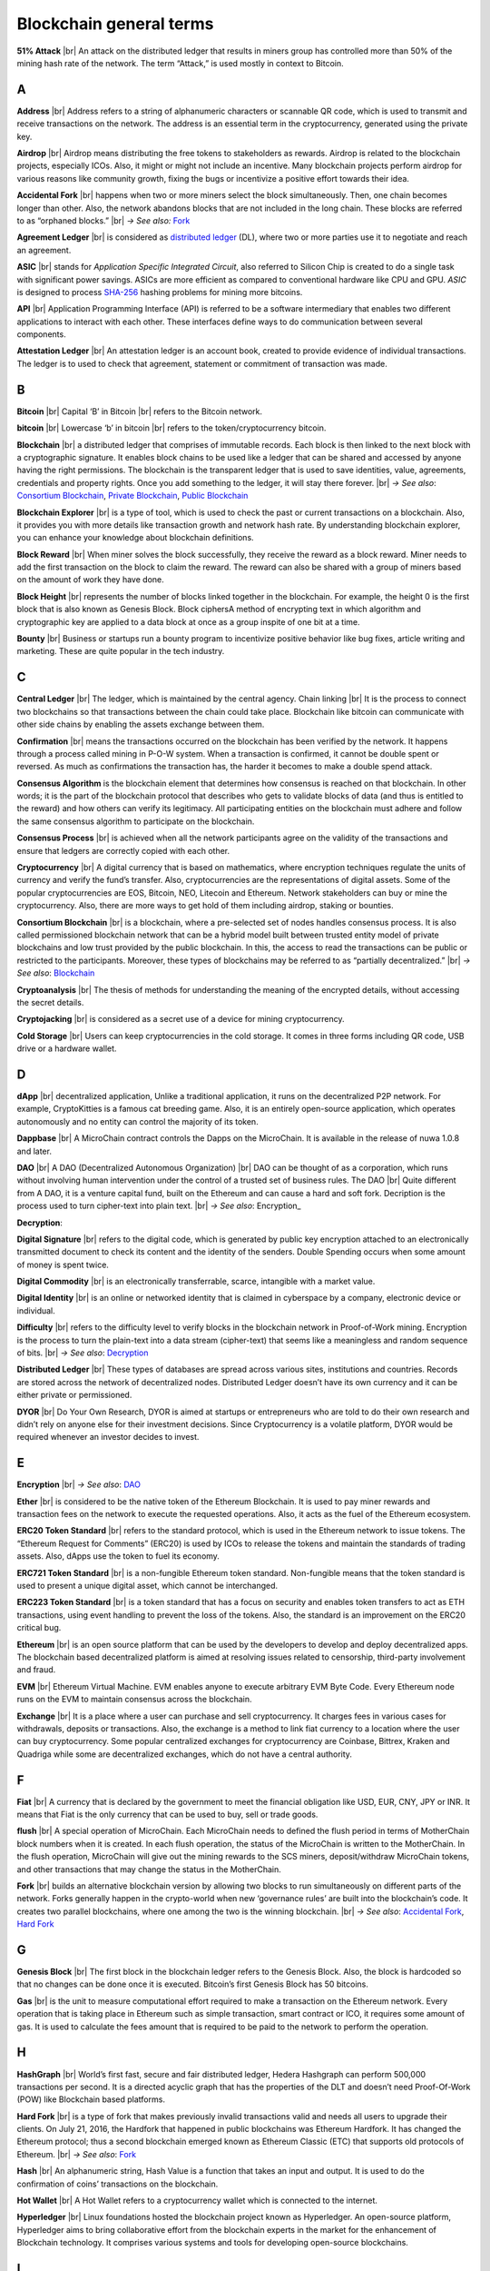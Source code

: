 .. |br| raw:: html

    <br/>


==========================
Blockchain general terms
==========================

**51% Attack** |br| An attack on the distributed ledger that results in miners group has controlled more than 50% of the mining hash rate of the network. The term “Attack,” is used mostly in context to Bitcoin.

A
---

**Address** |br|
Address refers to a string of alphanumeric characters or scannable QR code, which is used to transmit and receive transactions on the network. The address is an essential term in the cryptocurrency, generated using the private key.

**Airdrop** |br|
Airdrop means distributing the free tokens to stakeholders as rewards. Airdrop is related to the blockchain projects, especially ICOs. Also, it might or might not include an incentive. Many blockchain projects perform airdrop for various reasons like community growth, fixing the bugs or incentivize a positive effort towards their idea.

.. _Accidental Fork:

**Accidental Fork** |br| 
happens when two or more miners select the block simultaneously. Then, one chain becomes longer than other. Also, the network abandons blocks that are not included in the long chain. These blocks are referred to as “orphaned blocks.” |br| *→ See also:* Fork_

**Agreement Ledger** |br| 
is considered as `distributed ledger`_ (DL), where two or more parties use it to negotiate and reach an agreement.

**ASIC** |br| 
stands for *Application Specific Integrated Circuit*, also referred to Silicon Chip is created to do a single task with significant power savings. ASICs are more efficient as compared to conventional hardware like CPU and GPU. *ASIC* is designed to process `SHA-256`_ hashing problems for mining more bitcoins.

**API** |br| 
Application Programming Interface (API) is referred to be a software intermediary that enables two different applications to interact with each other. These interfaces define ways to do communication between several components.

**Attestation Ledger** |br|
An attestation ledger is an account book, created to provide evidence of individual transactions. The ledger is to used to check that agreement, statement or commitment of transaction was made.

B
---

**Bitcoin** |br| 
Capital ‘B’ in Bitcoin |br| 
refers to the Bitcoin network.

**bitcoin** |br| 
Lowercase ‘b’ in bitcoin |br| 
refers to the token/cryptocurrency bitcoin.

.. _Blockchain:

**Blockchain** |br| 
a distributed ledger that comprises of immutable records. Each block is then linked to the next block with a cryptographic signature. It enables block chains to be used like a ledger that can be shared and accessed by anyone having the right permissions. The blockchain is the transparent ledger that is used to save identities, value, agreements, credentials and property rights. Once you add something to the ledger, it will stay there forever. |br| *→ See also*: `Consortium Blockchain`_, `Private Blockchain`_, `Public Blockchain`_

**Blockchain Explorer** |br| 
is a type of tool, which is used to check the past or current transactions on a blockchain. Also, it provides you with more details like transaction growth and network hash rate. By understanding blockchain explorer, you can enhance your knowledge about blockchain definitions.

**Block Reward** |br| 
When miner solves the block successfully, they receive the reward as a block reward. Miner needs to add the first transaction on the block to claim the reward. The reward can also be shared with a group of miners based on the amount of work they have done.

**Block Height** |br| 
represents the number of blocks linked together in the blockchain. For example, the height 0 is the first block that is also known as Genesis Block.
Block ciphersA method of encrypting text in which algorithm and cryptographic key are applied to a data block at once as a group inspite of one bit at a time.

**Bounty** |br| 
Business or startups run a bounty program to incentivize positive behavior like bug fixes, article writing and marketing. These are quite popular in the tech industry.

C
---

**Central Ledger** |br| 
The ledger, which is maintained by the central agency. Chain linking |br| 
It is the process to connect two blockchains so that transactions between the chain could take place. Blockchain like bitcoin can communicate with other side chains by enabling the assets exchange between them.

**Confirmation** |br| 
means the transactions occurred on the blockchain has been verified by the network. It happens through a process called mining in P-O-W system. When a transaction is confirmed, it cannot be double spent or reversed. As much as confirmations the transaction has, the harder it becomes to make a double spend attack.

**Consensus Algorithm**  is the blockchain element that determines how consensus is reached on that blockchain. In other words; it is the part of the blockchain protocol that describes who gets to validate blocks of data (and thus is entitled to the reward) and how others can verify its legitimacy. All participating entities on the blockchain must adhere and follow the same consensus algorithm to participate on the blockchain.

**Consensus Process** |br| 
is achieved when all the network participants agree on the validity of the transactions and ensure that ledgers are correctly copied with each other.

**Cryptocurrency** |br| 
A digital currency that is based on mathematics, where encryption techniques regulate the units of currency and verify the fund’s transfer. Also, cryptocurrencies are the representations of digital assets. Some of the popular cryptocurrencies are EOS, Bitcoin, NEO, Litecoin and Ethereum. Network stakeholders can buy or mine the cryptocurrency. Also, there are more ways to get hold of them including airdrop, staking or bounties.

.. _Consortium Blockchain:

**Consortium Blockchain** |br| 
is a blockchain, where a pre-selected set of nodes handles consensus process. It is also called permissioned blockchain network that can be a hybrid model built between trusted entity model of private blockchains and low trust provided by the public blockchain. In this, the access to read the transactions can be public or restricted to the participants. Moreover, these types of blockchains may be referred to as “partially decentralized.” |br| *→ See also*: Blockchain_

**Cryptoanalysis** |br| 
The thesis of methods for understanding the meaning of the encrypted details, without accessing the secret details.

**Cryptojacking** |br| 
is considered as a secret use of a device for mining cryptocurrency.

**Cold Storage** |br| 
Users can keep cryptocurrencies in the cold storage. It comes in three forms including QR code, USB drive or a hardware wallet.

D
---

**dApp** |br| 
decentralized application, Unlike a traditional application, it runs on the decentralized P2P network. For example, CryptoKitties is a famous cat breeding game. Also, it is an entirely open-source application, which operates autonomously and no entity can control the majority of its token.

**Dappbase** |br| 
A MicroChain contract controls the Dapps on the MicroChain. It is available in the release of nuwa 1.0.8 and later. 

.. _DAO:

**DAO** |br| 
A DAO (Decentralized Autonomous Organization) |br| 
DAO can be thought of as a corporation, which runs without involving human intervention under the control of a trusted set of business rules.
The DAO |br| 
Quite different from A DAO, it is a venture capital fund, built on the Ethereum and can cause a hard and soft fork.
Decription is the process used to turn cipher-text into plain text. |br| *→ See also*: Encryption_

.. _Decryption:

**Decryption**:

**Digital Signature** |br| 
refers to the digital code, which is generated by public key encryption attached to an electronically transmitted document to check its content and the identity of the senders.
Double Spending occurs when some amount of money is spent twice.

**Digital Commodity** |br| 
is an electronically transferrable, scarce, intangible with a market value.

**Digital Identity** |br| 
is an online or networked identity that is claimed in cyberspace by a company, electronic device or individual.

**Difficulty** |br| 
refers to the difficulty level to verify blocks in the blockchain network in Proof-of-Work mining.
Encryption is the process to turn the plain-text into a data stream (cipher-text) that seems like a meaningless and random sequence of bits. |br| *→ See also*: Decryption_

.. _distributed ledger:

**Distributed Ledger** |br| 
These types of databases are spread across various sites, institutions and countries. Records are stored across the network of decentralized nodes. Distributed Ledger doesn’t have its own currency and it can be either private or permissioned.

**DYOR** |br| 
Do Your Own Research, DYOR is aimed at startups or entrepreneurs who are told to do their own research and didn’t rely on anyone else for their investment decisions. Since Cryptocurrency is a volatile platform, DYOR would be required whenever an investor decides to invest.

E
---

**Encryption** |br| *→ See also*: DAO_

**Ether** |br| 
is considered to be the native token of the Ethereum Blockchain. It is used to pay miner rewards and transaction fees on the network to execute the requested operations. Also, it acts as the fuel of the Ethereum ecosystem.

**ERC20 Token Standard** |br| 
refers to the standard protocol, which is used in the Ethereum network to issue tokens. The “Ethereum Request for Comments” (ERC20) is used by ICOs to release the tokens and maintain the standards of trading assets. Also, dApps use the token to fuel its economy.

**ERC721 Token Standard** |br| 
is a non-fungible Ethereum token standard. Non-fungible means that the token standard is used to present a unique digital asset, which cannot be interchanged.

**ERC223 Token Standard** |br| 
is a token standard that has a focus on security and enables token transfers to act as ETH transactions, using event handling to prevent the loss of the tokens. Also, the standard is an improvement on the ERC20 critical bug.

**Ethereum** |br| 
is an open source platform that can be used by the developers to develop and deploy decentralized apps. The blockchain based decentralized platform is aimed at resolving issues related to censorship, third-party involvement and fraud.

**EVM** |br| 
Ethereum Virtual Machine. EVM enables anyone to execute arbitrary EVM Byte Code. Every Ethereum node runs on the EVM to maintain consensus across the blockchain.

**Exchange** |br| 
It is a place where a user can purchase and sell cryptocurrency. It charges fees in various cases for withdrawals, deposits or transactions. Also, the exchange is a method to link fiat currency to a location where the user can buy cryptocurrency. Some popular centralized exchanges for cryptocurrency are Coinbase, Bittrex, Kraken and Quadriga while some are decentralized exchanges, which do not have a central authority.

F
---

**Fiat** |br| 
A currency that is declared by the government to meet the financial obligation like USD, EUR, CNY, JPY or INR. It means that Fiat is the only currency that can be used to buy, sell or trade goods.

**flush** |br| 
A special operation of MicroChain. Each MicroChain needs to defined the flush period in terms of MotherChain block numbers when it is created. In each flush operation, the status of the MicroChain is written to the MotherChain. In the flush operation, MicroChain will give out the mining rewards to the SCS miners, deposit/withdraw MicroChain tokens, and other transactions that may change the status in the MotherChain.

.. _Fork:

**Fork** |br| 
builds an alternative blockchain version by allowing two blocks to run simultaneously on different parts of the network. Forks generally happen in the crypto-world when new ‘governance rules’ are built into the blockchain’s code. It creates two parallel blockchains, where one among the two is the winning blockchain. |br| *→ See also*: `Accidental Fork`_, `Hard Fork`_

G
---

**Genesis Block** |br| 
The first block in the blockchain ledger refers to the Genesis Block. Also, the block is hardcoded so that no changes can be done once it is executed. Bitcoin’s first Genesis Block has 50 bitcoins.

**Gas** |br| 
is the unit to measure computational effort required to make a transaction on the Ethereum network. Every operation that is taking place in Ethereum such as simple transaction, smart contract or ICO, it requires some amount of gas. It is used to calculate the fees amount that is required to be paid to the network to perform the operation.

H
---

**HashGraph** |br| 
World’s first fast, secure and fair distributed ledger, Hedera Hashgraph can perform 500,000 transactions per second. It is a directed acyclic graph that has the properties of the DLT and doesn’t need Proof-Of-Work (POW) like Blockchain based platforms.

.. _Hard Fork:

**Hard Fork** |br| 
is a type of fork that makes previously invalid transactions valid and needs all users to upgrade their clients. On July 21, 2016, the Hardfork that happened in public blockchains was Ethereum Hardfork. It has changed the Ethereum protocol; thus a second blockchain emerged known as Ethereum Classic (ETC) that supports old protocols of Ethereum. |br| *→ See also*: Fork_

**Hash** |br| 
An alphanumeric string, Hash Value is a function that takes an input and output. It is used to do the confirmation of coins’ transactions on the blockchain.

**Hot Wallet** |br| 
A Hot Wallet refers to a cryptocurrency wallet which is connected to the internet.

**Hyperledger** |br| 
Linux foundations hosted the blockchain project known as Hyperledger. An open-source platform, Hyperledger aims to bring collaborative effort from the blockchain experts in the market for the enhancement of Blockchain technology. It comprises various systems and tools for developing open-source blockchains.

I
---

**ICO** |br| 
Initial Coin Offering is a type of crowd fundings mechanism that is conducted on the blockchain. The core idea of an ICO is to fund new projects by pre-selling tokens to investors who are interested in the project.

**Immutable** |br| 
refers to an inability to be changed or altered over time. Immutable data once added to the blockchain cannot be changed by any entity involved in the blockchain network.

J
---

K
---

L
---

**Lightning Network** |br| 
It is the best solution to Bitcoin’s inherent scalability issues. It enables payments fastly using Smart Contracts functionality. Also, it allows cross-blockchain payments if both users use the same cryptographic hash function.

**Light Node** |br| 
A computer on the blockchain network that verifies a finite number of transactions relevant to its dealings using SPV (simplified payment verification) mode. |br| *→ See also*: Node_

M
---

**MicroChain**

**MicroChain Monitor** |br| 
SCS Monitor is a SCS node monitoring MicroChain status. MicroChain owner can use this SCS node to monitor MicroChain status and get data from MicroChain. Only the owner of MicroChain can add monitors.

**Mining** |br| 
Due to the cryptographic nature of cryptocurrencies, an enormous amount of computing power and specialized hardware would be required to verify the transactions. People who solve transactions get some cryptocurrency in exchange for computing power. The whole process is known as mining.

**Multi-Signature** |br| 
aka multisig, The addresses that enable several parties to need more than one key to authorize the transaction. These addresses have much higher resistance to theft.

N
---

.. _Node:

**Node** |br| 
refers to any computer, connecting to the blockchain network.

**Non-Fungible Token** |br| 
Special kind of cryptographic token that represents a unique digital asset, which is not interchangeable. It is in contrast to cryptocurrencies or utility tokens fungible in nature.

O
---

**Oracle** |br| 
helps to communicate data with Smart Contracts by connecting the blockchain and real world. The Oracle searches and checks events and provides such details to the smart contract on the blockchain.

**Off-Ledger Currency** |br| 
refers to the currency that is minted off-ledger and used on-ledger.

**On-Ledger Currency** |br| 
refers to the currency, which is minted on-ledger and utilized like Bitcoin.

P
---

**Peer-to-Peer** |br| 
aka P2P, refers to decentralized interactions held between two parties or more in a highly interconnected network. The participants involved in the peer-to-peer network can deal directly with each other via a single mediation point.

**Participant** |br| 
is the person who is responsible for accessing the ledger, reading the records and adding them to the Blockchain.

**Peer** |br| 
is responsible for maintaining the integrity and identity of the ledger.

**PoC** |br| 
(Proof-of-Concept).

**PoS** |br| 
(Proof-of-State).

**PoW** |br| 
(Proof-of-Work).

.. _Private Blockchain:

**Private Blockchain** |br| 
only allows authorized entities to send or receive transactions within the network. No one can write/read or audit the records stored on the private blockchain unless someone has permission to do. |br| *→ See also*: Blockchain_

**Private Key**:

.. _Public Blockchain:

**Public Blockchain** |br| 
is an open network which allows anyone from the world to send or receive transactions. |br| *→ See also*: Blockchain_

**Public Key**:

Q
---

R
---

.. _Ripple:

**Ripple** |br| 
is the payment method built on the distributed ledger, which can be used to transfer any cryptocurrency. It consists of gateways and payment nodes that are operated by authorities. |br| *→ See also*: XRP_

**Ring Signature** |br| 
refers to the cryptographic technology that offers a good level of anonymization on the blockchain. These signatures make sure that individual transaction outputs on the blockchain cannot be detected.
Replicated Ledger A ledger that has a one master copy of the data and multiple slave copies.

S
---

**Scalability** |br| 
A change in the scale for handling the demands of the network. It is referred to the ability of the blockchain’s project to manage future growth, network traffic and capacity.

**SCS** |br| 
Smart Contract Server (SCS) is used to form MicroChains_. It can do MicroChain mining and monitoring. One SCS can form multiple MicroChains.

**SCS pool** |br| 
A pool of SCSs with the same protocol to form one type of MicroChain. The protocol is defined in the SubChainProtocolBase.sol. The SCSs need to register itself into the pool by calling the deployed SubChainProtocolBase contract with paying some deposit. A MicroChain contract using the same protocol can pick up the SCSs and form the MicroChain. 

.. _SHA-256:

**SHA-256** |br|
Cryptographic Hash Algorithm. A cryptographic hash (sometimes called 'digest') is a kind of 'signature' for a text or a data file. SHA-256 generates an almost-unique 256-bit (32-byte) signature for a text.

**Smart Contract**:

**Solidity** |br| 
is a programming language, which is designed to develop smart contracts. Solidity’s syntax is similar to JavaScript and intended to compile into bytecode for (EVM).

**SubChainProtocolBase** |br| 
A MotherChain contract defines the protocol for the SCSs to register and form a SCS pool.

**Subchainbase** |br| 
A MotherChain contract create the MicroChain by using the SCSs in the SCS pool. It requires the input 

T
---

**Testnet** |br| 
is the second block chain used by developers for testing new versions of client software without putting a real value at risk.

**Token**:

**Transaction**:

**Transaction Fee** |br| 
All cryptocurrency transactions include a small amount of transaction fee.

U
---

**Unpermissioned Ledgers** |br| 
means that no one can own these ledgers like Bitcoin have no sole owner. It allows anyone to add data to the ledger and for everyone in ownership of the ledger to have identical copies.

V
---

**Vnode** |br| 
Verification node (VNODE or V-node), is the application that running a full MOAC MotherChain node in the MOAC network. It can mine blocks in the network, transfer moac, perform the POW consensus, and pass MicroChains data in MOAC network. 

**VNODEProtocolBase** |br| 
A MotherChain contract defines the protocol for the VNODEs to register and pass data for MicroChains.

**VNODE pool** |br| 
A pool of VNODEs with the same protocol to pass data of the MicroChain. The protocol is defined in the VNODEProtocolBase.sol. The VNODEs need to register itself into the pool.

W
---

**Wallet** |br| 
is a file that contains a collection of private keys and communicates with the similar blockchain. Wallets hold keys, not coins. Also, it requires backups for security reasons.

**Wisper** |br| 

is a part of the Ethereum P2P protocol suite, which allows for messaging between users via the blockchain network. Whisper’s main task is to provide a communication protocol between dApps.

X
---

.. _XRP:

**XRP** |br| 
is the native cryptocurrency for the Ripple distributed ledger payment network that acts as a bridge currency to other currencies. |br| *→ See also*: Ripple_

Y
---

Z
---

